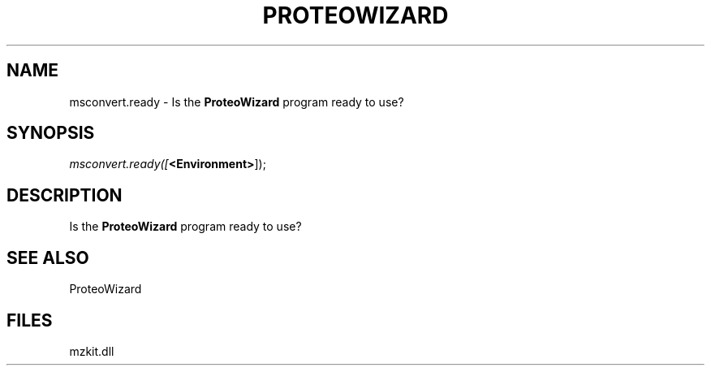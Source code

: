 .\" man page create by R# package system.
.TH PROTEOWIZARD 4 2000-1月 "msconvert.ready" "msconvert.ready"
.SH NAME
msconvert.ready \- Is the \fBProteoWizard\fR program ready to use?
.SH SYNOPSIS
\fImsconvert.ready([\fB<Environment>\fR]);\fR
.SH DESCRIPTION
.PP
Is the \fBProteoWizard\fR program ready to use?
.PP
.SH SEE ALSO
ProteoWizard
.SH FILES
.PP
mzkit.dll
.PP
